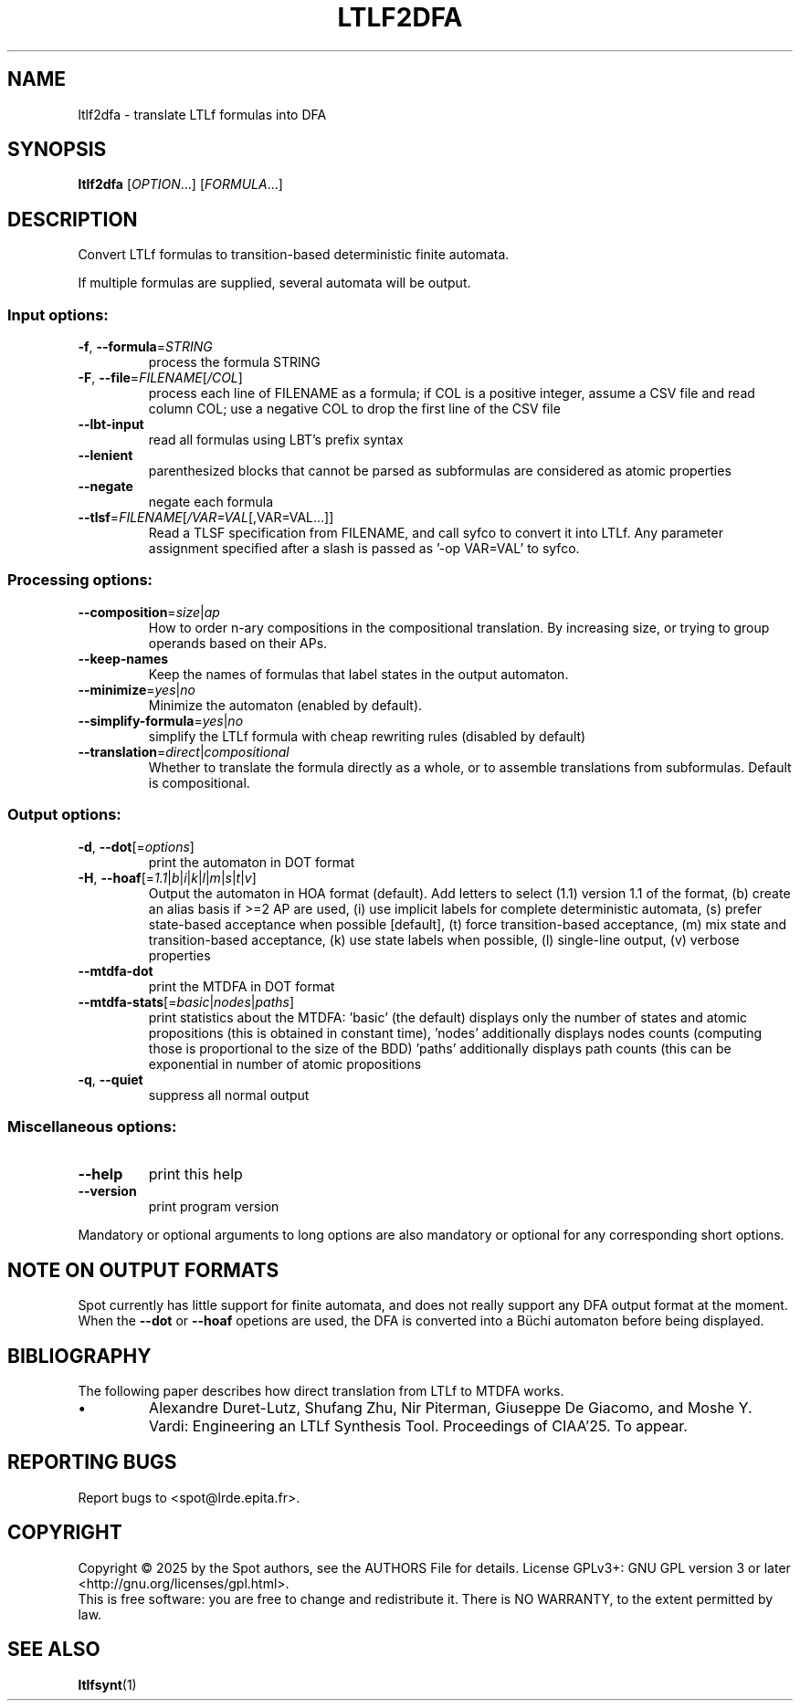 .\" DO NOT MODIFY THIS FILE!  It was generated by help2man 1.47.4.
.\" -*- coding: utf-8 -*-
.TH LTLF2DFA "1" "July 2025" "ltlf2dfa (spot) 2.14.1" "User Commands"
.SH NAME
ltlf2dfa \- translate LTLf formulas into DFA
.SH SYNOPSIS
.B ltlf2dfa
[\fI\,OPTION\/\fR...] [\fI\,FORMULA\/\fR...]
.SH DESCRIPTION
Convert LTLf formulas to transition\-based deterministic finite automata.
.PP
If multiple formulas are supplied, several automata will be output.
.SS "Input options:"
.TP
\fB\-f\fR, \fB\-\-formula\fR=\fI\,STRING\/\fR
process the formula STRING
.TP
\fB\-F\fR, \fB\-\-file\fR=\fI\,FILENAME\/\fR[\fI\,/COL\/\fR]\fI\,\/\fR
process each line of FILENAME as a formula; if COL
is a positive integer, assume a CSV file and read
column COL; use a negative COL to drop the first
line of the CSV file
.TP
\fB\-\-lbt\-input\fR
read all formulas using LBT's prefix syntax
.TP
\fB\-\-lenient\fR
parenthesized blocks that cannot be parsed as
subformulas are considered as atomic properties
.TP
\fB\-\-negate\fR
negate each formula
.TP
\fB\-\-tlsf\fR=\fI\,FILENAME\/\fR[\fI\,/VAR=VAL\/\fR[\fI\,\/\fR,VAR=VAL...]]
Read a TLSF specification from FILENAME, and call
syfco to convert it into LTLf.  Any parameter
assignment specified after a slash is passed as
\&'\-op VAR=VAL' to syfco.
.SS "Processing options:"
.TP
\fB\-\-composition\fR=\fI\,size\/\fR|\fI\,ap\/\fR
How to order n\-ary compositions in the
compositional translation.  By increasing size, or
trying to group operands based on their APs.
.TP
\fB\-\-keep\-names\fR
Keep the names of formulas that label states in
the output automaton.
.TP
\fB\-\-minimize\fR=\fI\,yes\/\fR|\fI\,no\/\fR
Minimize the automaton (enabled by default).
.TP
\fB\-\-simplify\-formula\fR=\fI\,yes\/\fR|\fI\,no\/\fR
simplify the LTLf formula with cheap
rewriting rules (disabled by default)
.TP
\fB\-\-translation\fR=\fI\,direct\/\fR|\fI\,compositional\/\fR
Whether to translate the formula directly as a
whole, or to assemble translations from
subformulas.  Default is compositional.
.SS "Output options:"
.TP
\fB\-d\fR, \fB\-\-dot\fR[=\fI\,options\/\fR]
print the automaton in DOT format
.TP
\fB\-H\fR, \fB\-\-hoaf\fR[=\fI\,1.1\/\fR|\:\fI\,b\/\fR|\:\fI\,i\/\fR|\:\fI\,k\/\fR|\:\fI\,l\/\fR|\:\fI\,m\/\fR|\:\fI\,s\/\fR|\:\fI\,t\/\fR|\:\fI\,v\/\fR]
Output the automaton in HOA format (default).  Add
letters to select (1.1) version 1.1 of the format,
(b) create an alias basis if >=2 AP are used, (i)
use implicit labels for complete deterministic
automata, (s) prefer state\-based acceptance when
possible [default], (t) force transition\-based
acceptance, (m) mix state and transition\-based
acceptance, (k) use state labels when possible,
(l) single\-line output, (v) verbose properties
.TP
\fB\-\-mtdfa\-dot\fR
print the MTDFA in DOT format
.TP
\fB\-\-mtdfa\-stats\fR[=\fI\,basic\/\fR|\:\fI\,nodes\/\fR|\:\fI\,paths\/\fR]
print statistics about the MTDFA: 'basic' (the
default) displays only the number of states and
atomic propositions (this is obtained in constant
time), 'nodes' additionally displays nodes counts
(computing those is proportional to the size of
the BDD) 'paths' additionally displays path counts
(this can be exponential in  number of atomic
propositions
.TP
\fB\-q\fR, \fB\-\-quiet\fR
suppress all normal output
.SS "Miscellaneous options:"
.TP
\fB\-\-help\fR
print this help
.TP
\fB\-\-version\fR
print program version
.PP
Mandatory or optional arguments to long options are also mandatory or optional
for any corresponding short options.
.SH "NOTE ON OUTPUT FORMATS"
Spot currently has little support for finite automata, and does
not really support any DFA output format at the moment.  When
the \fB\-\-dot\fR or \fB\-\-hoaf\fR opetions are used, the DFA is
converted into a Büchi automaton before being displayed.
.SH BIBLIOGRAPHY
The following paper describes how direct translation from LTLf to MTDFA works.

.TP
\(bu
Alexandre Duret-Lutz, Shufang Zhu, Nir Piterman, Giuseppe De Giacomo,
and Moshe Y. Vardi: Engineering an LTLf Synthesis Tool. Proceedings
of CIAA'25. To appear.
.SH "REPORTING BUGS"
Report bugs to <spot@lrde.epita.fr>.
.SH COPYRIGHT
Copyright \(co 2025 by the Spot authors, see the AUTHORS File for details.
License GPLv3+: GNU GPL version 3 or later <http://gnu.org/licenses/gpl.html>.
.br
This is free software: you are free to change and redistribute it.
There is NO WARRANTY, to the extent permitted by law.
.SH "SEE ALSO"
.BR ltlfsynt (1)
